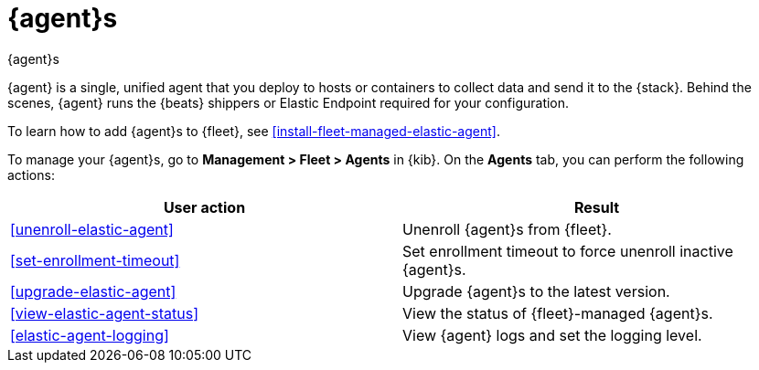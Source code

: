 [[manage-agents]]
= {agent}s

++++
<titleabbrev>{agent}s</titleabbrev>
++++

//TODO: We need to make our descriptions of Elastic Agent consistent across
//these docs. I'm going to put this in directly (rather than using a tagged
//region for now.)

****
{agent} is a single, unified agent that you deploy to hosts or containers to
collect data and send it to the {stack}. Behind the scenes, {agent} runs the
{beats} shippers or Elastic Endpoint required for your configuration.

To learn how to add {agent}s to {fleet}, see
<<install-fleet-managed-elastic-agent>>.
****

To manage your {agent}s, go to *Management > Fleet > Agents* in {kib}. On the
*Agents* tab, you can perform the following actions:


[options,header]
|===
| User action | Result

|<<unenroll-elastic-agent>>
|Unenroll {agent}s from {fleet}.

|<<set-enrollment-timeout>>
|Set enrollment timeout to force unenroll inactive {agent}s.

|<<upgrade-elastic-agent>>
|Upgrade {agent}s to the latest version.

|<<view-elastic-agent-status>>
|View the status of {fleet}-managed {agent}s.

|<<elastic-agent-logging>>
|View {agent} logs and set the logging level.

|===

//TODO: Check to see if bulk operations are available for these actions.

//TODO: Consider moving all the content under this section to one topic. There
//is a lot of content in the topics, though, so I worry about the usability of
//long scrolling topics in our current doc system.
